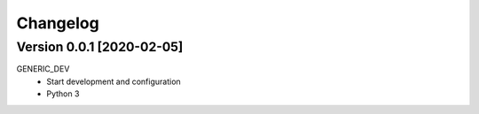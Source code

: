 =========
Changelog
=========

Version 0.0.1 [2020-02-05]
**************************
GENERIC_DEV
    - Start development and configuration
    - Python 3

